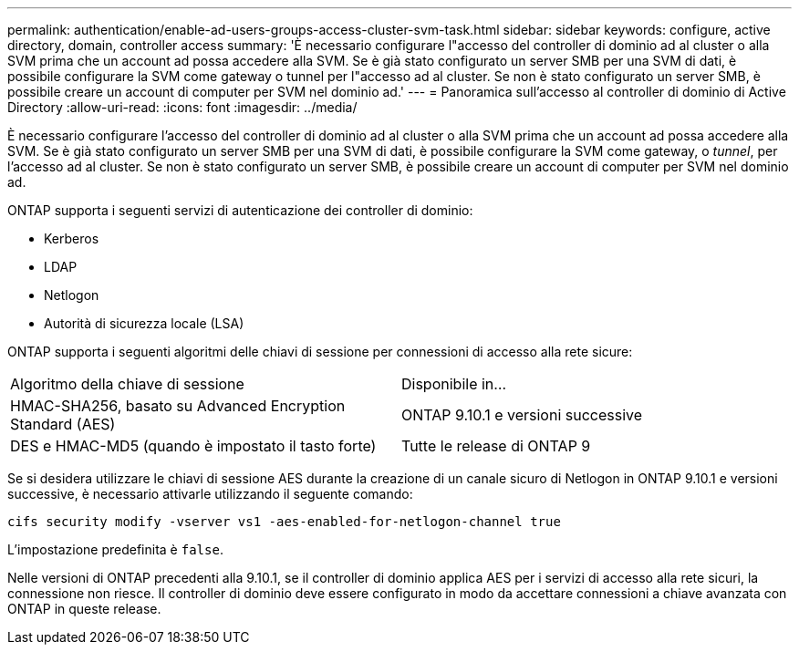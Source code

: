 ---
permalink: authentication/enable-ad-users-groups-access-cluster-svm-task.html 
sidebar: sidebar 
keywords: configure, active directory, domain, controller access 
summary: 'È necessario configurare l"accesso del controller di dominio ad al cluster o alla SVM prima che un account ad possa accedere alla SVM. Se è già stato configurato un server SMB per una SVM di dati, è possibile configurare la SVM come gateway o tunnel per l"accesso ad al cluster. Se non è stato configurato un server SMB, è possibile creare un account di computer per SVM nel dominio ad.' 
---
= Panoramica sull'accesso al controller di dominio di Active Directory
:allow-uri-read: 
:icons: font
:imagesdir: ../media/


[role="lead"]
È necessario configurare l'accesso del controller di dominio ad al cluster o alla SVM prima che un account ad possa accedere alla SVM. Se è già stato configurato un server SMB per una SVM di dati, è possibile configurare la SVM come gateway, o _tunnel_, per l'accesso ad al cluster. Se non è stato configurato un server SMB, è possibile creare un account di computer per SVM nel dominio ad.

ONTAP supporta i seguenti servizi di autenticazione dei controller di dominio:

* Kerberos
* LDAP
* Netlogon
* Autorità di sicurezza locale (LSA)


ONTAP supporta i seguenti algoritmi delle chiavi di sessione per connessioni di accesso alla rete sicure:

|===


| Algoritmo della chiave di sessione | Disponibile in... 


| HMAC-SHA256, basato su Advanced Encryption Standard (AES) | ONTAP 9.10.1 e versioni successive 


| DES e HMAC-MD5 (quando è impostato il tasto forte) | Tutte le release di ONTAP 9 
|===
Se si desidera utilizzare le chiavi di sessione AES durante la creazione di un canale sicuro di Netlogon in ONTAP 9.10.1 e versioni successive, è necessario attivarle utilizzando il seguente comando:

`cifs security modify -vserver vs1 -aes-enabled-for-netlogon-channel true`

L'impostazione predefinita è `false`.

Nelle versioni di ONTAP precedenti alla 9.10.1, se il controller di dominio applica AES per i servizi di accesso alla rete sicuri, la connessione non riesce. Il controller di dominio deve essere configurato in modo da accettare connessioni a chiave avanzata con ONTAP in queste release.

